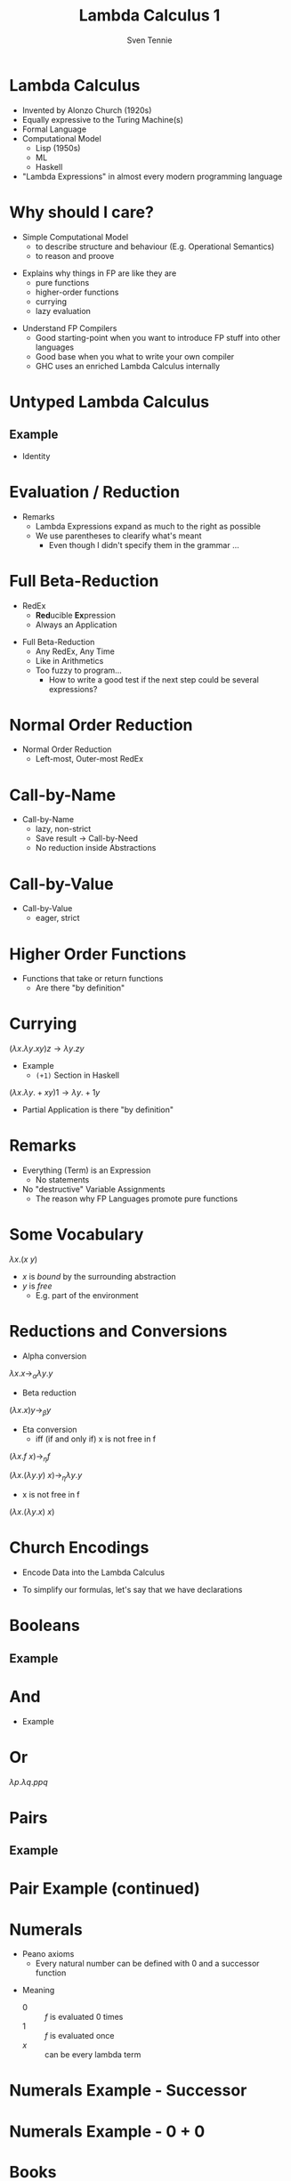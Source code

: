 #+TITLE: Lambda Calculus 1
#+AUTHOR: Sven Tennie
#+EMAIL: sven.tennie@dreamit.de
#+KEYWORDS: "Simply Typed Lambda Calculus" "Church Encoding" "Currying"
#+LANGUAGE:  en
#+OPTIONS: tasks:nil toc:nil

#+startup: beamer
#+LaTeX_CLASS: beamer

* Lambda Calculus
- Invented by Alonzo Church (1920s)
- Equally expressive to the Turing Machine(s)
- Formal Language
- Computational Model
  - Lisp (1950s)
  - ML
  - Haskell
- "Lambda Expressions" in almost every modern programming language
 
* Why should I care?
- Simple Computational Model
  - to describe structure and behaviour (E.g. Operational Semantics)
  - to reason and proove
#+BEAMER: \pause
- Explains why things in FP are like they are
  - pure functions
  - higher-order functions
  - currying
  - lazy evaluation
#+BEAMER: \pause
- Understand FP Compilers
  - Good starting-point when you want to introduce FP stuff into other languages
  - Good base when you what to write your own compiler
  - GHC uses an enriched Lambda Calculus internally

* Untyped Lambda Calculus

\begin{align*}
t ::=& \ x & \text{Variable} \\
& \ \lambda x.t & \text{Abstraction} \\
& \ t \ t & \text{Application}
\end{align*}

#+BEAMER: \pause

** Example
- Identity

\begin{equation*}
\underbrace{
  \underbrace{\lambda x.x}_\text{Abstraction}
 \quad
 \underbrace{y}_\text{Variable}
}_\text{Application}
\to y
\end{equation*}

* Evaluation / Reduction
\begin{equation*}
\underbrace{\underbrace{(\underbrace{\lambda x . \underbrace{\lambda y . \underbrace{x \ y}_{Application}}_{Abstraction}}_{Abstraction}) \underbrace{a}_{Variable}}_{Application} \  \underbrace{b}_{Variable}}_{Application}
\end{equation*}
#+BEAMER: \pause
\begin{align*}
& (\lambda \colorbox{orange!50}{x} . \lambda y . \colorbox{orange!50}{x} \ y) \colorbox{orange!50}{a} b \\
\onslide<3->{\to & (\lambda \colorbox{cyan!50}{y} . a \ \colorbox{cyan!50}{y}) \colorbox{cyan!50}{b} \\}
\onslide<4->{\to & a \ b}
\end{align*}

#+ATTR_BEAMER: :overlay <5->
- Remarks
  - Lambda Expressions expand as much to the right as possible
  - We use parentheses to clearify what's meant
    - Even though I didn't specify them in the grammar ...
* Full Beta-Reduction
- RedEx
  - \textbf{Red}ucible \textbf{Ex}pression
  - Always an Application

\begin{equation*}
\underbrace{
(\lambda x.x) \ (\underbrace{(\lambda x.x) \ (\lambda z.\underbrace{(\lambda x.x) \ z}_{RedEx})}_{RedEx})
}_{RedEx}
\end{equation*}

- Full Beta-Reduction 
  - Any RedEx,  Any Time
  - Like in Arithmetics
  - Too fuzzy to program...
    - How to write a good test if the next step could be several expressions?

* Normal Order Reduction
\begin{align*}
\onslide<1->{ & (\lambda x.x) \ ((\lambda x.x) \ (\lambda z.(\lambda x.x) \ z)) \\ }
\onslide<2->{\to & (\lambda x.x) \ (\lambda z.(\lambda x.x) \ z) \\ }
\onslide<3->{\to & (\lambda z.(\lambda x.x) \ z) \\ }
\onslide<4->{\to & (\lambda z.z) }
\end{align*}

- Normal Order Reduction
  - Left-most, Outer-most RedEx

* Call-by-Name
- Call-by-Name
  - lazy, non-strict
  - Save result -> Call-by-Need
  - No reduction inside Abstractions

* Call-by-Value
- Call-by-Value
  - eager, strict


* Higher Order Functions
- Functions that take or return functions
  - Are there "by definition"

\begin{equation*}
\underbrace{
  \underbrace{\lambda x.x}_{Abstraction}
 \quad
 \underbrace{\lambda y.y}_{Abstraction}
}_{Application}
\to \underbrace{\lambda y.y}_{Abstraction}
\end{equation*}

* Currying
$(\lambda x . \lambda y . x y) z  \to \lambda y . z y$

- Example
  - ~(+1)~ Section in Haskell
$(\lambda x . \lambda y . + x y) 1  \to \lambda y . + 1 y$

- Partial Application is there "by definition"

* Remarks
- Everything (Term) is an Expression
  - No statements
- No "destructive" Variable Assignments
  - The reason why FP Languages promote pure functions

* Some Vocabulary
$\lambda x . (x \ y)$

- $x$ is /bound/ by the surrounding abstraction
- $y$ is /free/
  - E.g. part of the environment

* Reductions and Conversions
- Alpha conversion
$\lambda x . x \to_\alpha \lambda y . y$

#+BEAMER: \pause

- Beta reduction
$(\lambda x . x) y \to_\beta y$

#+BEAMER: \pause

- Eta conversion
  - iff (if and only if) x is not free in f 
$(\lambda x . f \ x) \to_\eta f$

$(\lambda x . (\lambda y . y) \ x) \to_\eta \lambda y . y$

  - x is not free in f
$(\lambda x . (\lambda y . x) \ x)$


* Church Encodings

- Encode Data into the Lambda Calculus

- To simplify our formulas, let's say that we have declarations

\begin{equation*}
id \equiv \lambda x.x \\
id y \to y
\end{equation*}

* Booleans
\begin{align*}
true \equiv \lambda t. \lambda f.t \\
false \equiv \lambda t. \lambda f.f \\
\\
if\_then\_else \equiv 
 \lambda c . 
 \lambda b_{true} . 
 \lambda b_{false} . 
 c \ b_{true} \ b_{false}
\end{align*}

** Example
\begin{align*}
& if\_then\_else \ true \ a \ b \\
\equiv & \ (\lambda c . \lambda b_{true} .  \lambda b_{false} .  c \ b_{true} \ b_{false}) \ true \ a \ b \\
\to & true \ a \ b \\
\equiv & (\lambda t. \lambda f.t) \ a \ b \\
\to & (\lambda f.a) \ b \\
\to & a
\end{align*}

* And
\begin{align*}
true \equiv \lambda t. \lambda f.t \\
false \equiv \lambda t. \lambda f.f \\
\\
and \equiv \lambda p . \lambda q . p \ q \ p
\end{align*}

- Example
\begin{align*}
& and \ true \ false \\
\equiv & (\lambda p . \lambda q . p \ q \ p) \ true \ false \\
\to & (\lambda q . true \ q \ true) \ false \\
\to & true false true \\
\equiv & (\lambda t. \lambda f.t) \ false \ true \\
\to & (\lambda f .false) true \\
\to & false
\end{align*}

* Or
$\lambda p . \lambda q . p p q$

* Pairs
\begin{align*}
pair \equiv \lambda x. \lambda y . \lambda z . z\ x\ y \\
first \equiv (\lambda p. p) (\lambda x . \lambda y . x) \\
second \equiv (\lambda p. p) (\lambda x . \lambda y . y)
\end{align*}

** Example
\begin{align*} 
pair_{AB} & \equiv pair & \ a \ b \\
& \equiv & (\lambda x. \lambda y . \lambda z . z\ x\ y) \ a \ b \\
& \to & (\lambda y . \lambda z . z\  a\ y) b \\
& \to & \lambda z . z\  a \ b \\
& \equiv & pair'_{ab} \\
\end{align*}

* Pair Example (continued)
\begin{align*}
pair'_{ab} & \equiv & \lambda z . z\  a \ b \\
first & \equiv & (\lambda p. p) (\lambda x . \lambda y . x) \\
\\
first \ pair'_{ab} & \equiv & (\lambda p. p) (\lambda x . \lambda y . x) pair'_{ab} \\
& \to & pair'_{ab} (\lambda x . \lambda y . x) \\
& \equiv & (\lambda z . z\  a \ b) (\lambda x . \lambda y . x) \\
& \to & (\lambda x . \lambda y . x) \ a \ b \\
& \to & (\lambda y . a) \ b \\
& \to & a
\end{align*}
# TODO Is pair_{ab} equivalent to it's reduced result?
* Numerals

- Peano axioms
  - Every natural number can be defined with $0$ and a successor function
\begin{align*}
0 & \equiv & \lambda f. \lambda x. x \\
1 & \equiv & \lambda f. \lambda x. f \ x \\
2 & \equiv & \lambda f. \lambda x. f \ (f \ x) \\
3 & \equiv & \lambda f. \lambda x. f \ (f \ (f \ x)) \\
\end{align*}
- Meaning
  - $0$ :: $f$ is evaluated $0$ times
  - $1$ :: $f$ is evaluated once
  - $x$ :: can be every lambda term

* Numerals Example - Successor

\begin{align*}
0 & \equiv & \lambda f. \lambda x. x \\
1 & \equiv & \lambda f. \lambdax. f \ x \\
\\
successor & \equiv & \lambda n.  \lambda f. \lambda x. f \ (n \ f \ x) \\
\\
successor 1 & \equiv & (\lambda n.  \lambda f. \lambda x. f \ (n \ f \ x)) 1 \\
& \to & \lambda f. \lambda x. f \ (1 \ f \ x) \\
& \equiv \lambda f. \lambda x. f \ ((\lambda f. \lambda x. f \ x) \ f \ x) \\
& to & \lambda f. \lambda x. f \ ((\lambda x. f \ x) \ x) \\
& to & \lambda f. \lambda x. f \ (f \ x) \\
& \equiv & 2
\end{align*}

* Numerals Example - 0 + 0

\begin{align*}
0 & \equiv & \lambda f. \lambda x. x 
\\
plus & \equiv & \lambda m. \lambda n. \lambda f. \lambda x. m f (n f x) \\
\\
plus \ 0 \ 0 & \equiv & (\lambda m. \lambda n. \lambda f. \lambda x. m f (n f x)) \ 0 \ 0 \\
& \to & (\lambda n. \lambda f. \lambda x. 0 f (n f x)) \ 0 \\
& \to & (\lambda f. \lambda x. 0 f (0 f x)) \\
& \equiv & (\lambda f. \lambda x. (\lambda f. \lambda x. x) f (0 f x)) \\
& \to & (\lambda f. \lambda x. (\lambda x. x) (0 f x)) \\
& \to & (\lambda f. \lambda x. (0 f x)) \\
& \equiv & (\lambda f. \lambda x. ((\lambda f. \lambda x. x) f x)) \\
& \to & (\lambda f. \lambda x. ((\lambda x. x) x)) \\
& \to & (\lambda f. \lambda x. x \\
& \equiv & 0
\end{align*}

* Books
The implementation of programming languages
Type Systems

* Thanks
- Hope you enjoyed this talk and learned something new.
- Hope it wasn't too much math and dusty formulas ... :)
